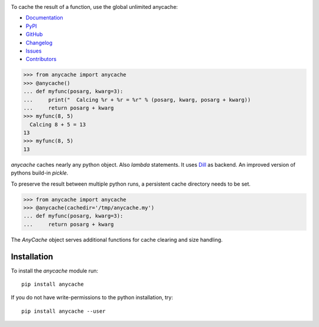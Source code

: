 
.. image:: https://badge.fury.io/py/anycache.svg
    :target: https://badge.fury.io/py/anycache

.. image:: https://img.shields.io/pypi/dm/anycache.svg?label=pypi%20downloads
   :target: https://pypi.python.org/pypi/anycache

.. image:: https://readthedocs.org/projects/anycache/badge/?version=latest
    :target: https://anycache.readthedocs.io/en/latest/?badge=latest

.. image:: https://coveralls.io/repos/github/c0fec0de/anycache/badge.svg
    :target: https://coveralls.io/github/c0fec0de/anycache

.. image:: https://readthedocs.org/projects/anycache/badge
    :target: https://anycache.readthedocs.io/en/stable

.. image:: https://img.shields.io/pypi/pyversions/anycache.svg
   :target: https://pypi.python.org/pypi/anycache

.. image:: https://img.shields.io/github/contributors/c0fec0de/anycache.svg
   :target: https://github.com/c0fec0de/anycache/graphs/contributors/

.. image:: https://img.shields.io/badge/PRs-welcome-brightgreen.svg?style=flat-square
   :target: http://makeapullrequest.com

.. image:: https://img.shields.io/github/issues-pr/c0fec0de/anycache.svg
   :target: https://github.com/c0fec0de/anycache/pulls

.. image:: https://img.shields.io/github/issues-pr-closed/c0fec0de/anycache.svg
   :target: https://github.com/c0fec0de/anycache/pulls?q=is%3Apr+is%3Aclosed

To cache the result of a function, use the global unlimited anycache:

* Documentation_
* PyPI_
* GitHub_
* Changelog_
* Issues_
* Contributors_

.. _anycache: https://anycache.readthedocs.io/en//
.. _Documentation: https://anycache.readthedocs.io/en//
.. _PyPI: https://pypi.org/project/anycache//
.. _GitHub: https://github.com/c0fec0de/anycache
.. _Changelog: https://github.com/c0fec0de/anycache/releases
.. _Issues: https://github.com/c0fec0de/anycache/issues
.. _Contributors: https://github.com/c0fec0de/anycache/graphs/contributors

.. _getting_started:

>>> from anycache import anycache
>>> @anycache()
... def myfunc(posarg, kwarg=3):
...     print("  Calcing %r + %r = %r" % (posarg, kwarg, posarg + kwarg))
...     return posarg + kwarg
>>> myfunc(8, 5)
  Calcing 8 + 5 = 13
13
>>> myfunc(8, 5)
13

`anycache` caches nearly any python object. Also `lambda` statements.
It uses Dill_ as backend. An improved version of pythons build-in `pickle`.

To preserve the result between multiple python runs, a persistent cache
directory needs to be set.

>>> from anycache import anycache
>>> @anycache(cachedir='/tmp/anycache.my')
... def myfunc(posarg, kwarg=3):
...     return posarg + kwarg

The `AnyCache` object serves additional functions for cache clearing and
size handling.

.. _Dill: https://pypi.python.org/pypi/dill

Installation
============

To install the `anycache` module run::

    pip install anycache

If you do not have write-permissions to the python installation, try::

    pip install anycache --user
